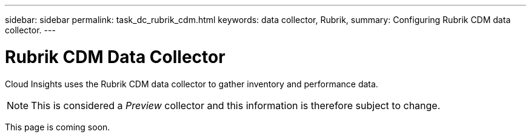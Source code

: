 ---
sidebar: sidebar
permalink: task_dc_rubrik_cdm.html
keywords: data collector, Rubrik, 
summary: Configuring Rubrik CDM data collector.
---

= Rubrik CDM Data Collector

:toc: macro
:hardbreaks:
:toclevels: 2
:nofooter:
:icons: font
:linkattrs:
:imagesdir: ./media/



[.lead] 

Cloud Insights uses the Rubrik CDM data collector to gather inventory and performance data.  

NOTE: This is considered a _Preview_ collector and this information is therefore subject to change.

This page is coming soon.


////
== Terminology

Cloud Insights acquires inventory information with the Oracle ZFS data collector. For each asset type acquired by Cloud Insights, the most common terminology used for this asset is shown. When viewing or troubleshooting this data collector, keep the following terminology in mind:

[cols=2*, options="header", cols"50,50"]
|===
|Vendor/Model Term | Cloud Insights Term
|Disk (SSD)|Disk
|Cluster|Storage
|Controller|Storage Node
|LUN|Volume
|LUN Map|Volume Map
|Initiator,Target|Volume Mask
|Share|Internal Volume
|===

Note: These are common terminology mappings only and might not represent every case for this data source.




== Requirements

* Host names for the ZFS Controller-1 and the ZFS Controller-2 
* Administrator user name and password
* Port requirement: 215 HTTP/HTTPS

== Required Performance metrics

Oracle ZFS appliances give storage administators large amounts of flexibility to capture performance statistics. Cloud Insights expects you to have _each_ controller in a high availability pair configured to capture the following metrics: 

* smb2.ops[share] 
* nfs3.ops[share]
* nfs4.ops[share]
* nfs4-1.ops[share]

Failure to have the controller capture any or all of these will likely result in Cloud Insights not having, or underreporting, the workload on the "Internal Volumes".
 
== Configuration

[cols=2*, options="header", cols"50,50"]
|===
|Field | Description
|ZFS Controller-1 Hostname|Host name for storage controller 1 
|ZFS Controller-2 Hostname|Host name for storage controller 2 
|User name|User name for the storage system administrator user account
|Password|Password for the administrator user account
|===

== Advanced configuration 

[cols=2*, options="header", cols"50,50"]
|===
|Field | Description
|Connection Type |HTTPS or HTTP, also displays the default port
|Override Connection Port |If blank, use the default port in the Connection Type field, otherwise enter the connection port to use
|Inventory poll interval|The default is 60 seconds
|Performance Poll Interval (sec)|The default is 300. 
|===

           
== Troubleshooting
Some things to try if you encounter problems with this data collector:

=== Inventory

[cols=2*, options="header", cols"50,50"]
|===
|Problem:|Try this:
|"Invalid login credentials" 
|validate Zfs user account and password 
|"Configuration error" with error message “REST Service is disabled”
|Verify REST service is enabled on this device.
|"Configuration error " with error message “User unauthorized for command”
|Likely due to certain roles (for example, 'advanced_analytics') are not included for the configured user <userName>.
Possible Solution:
* Correct the Analytics (statistic) scope for the user ${user} with the read only role:
- From the Configuration -> Users screen, put your mouse over the role and double click to allow editing
-	Select "Analytics" from the Scope drop down menu. A list of the possible properties appears.
-	Click the top most check box and it will select all three properties.
-	Click the Add button on the right side.
-	Click the Apply button at the top right of the pop-up window. The pop-up window will close.
|===

Additional information may be found from the link:concept_requesting_support.html[Support] page or in the link:https://docs.netapp.com/us-en/cloudinsights/CloudInsightsDataCollectorSupportMatrix.pdf[Data Collector Support Matrix].
////

